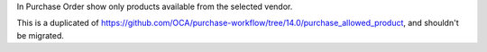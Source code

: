 In Purchase Order show only products available from the selected vendor.

This is a duplicated of https://github.com/OCA/purchase-workflow/tree/14.0/purchase_allowed_product, and shouldn't be migrated.
